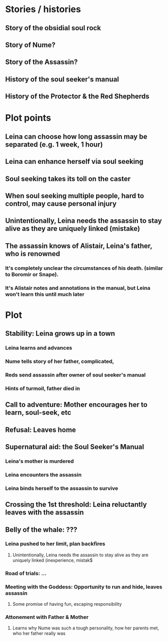* Stories / histories
** Story of the obsidial soul rock
** Story of Nume?
** Story of the Assassin?
** History of the soul seeker's manual
** History of the Protector & the Red Shepherds

* Plot points 
** Leina can choose how long assassin may be separated (e.g. 1 week, 1 hour)
** Leina can enhance herself via soul seeking
** Soul seeking takes its toll on the caster
** When soul seeking multiple people, hard to control, may cause personal injury
** Unintentionally, Leina needs the assassin to stay alive as they are uniquely linked (mistake)
** The assassin knows of Alistair, Leina's father, who is renowned
*** It's completely unclear the circumstances of his death. (similar to Boromir or Snape).
*** It's Alistair notes and annotations in the manual, but Leina won't learn this until much later

* Plot
** Stability: Leina grows up in a town
*** Leina learns and advances
*** Nume tells story of her father, complicated,
*** Reds send assassin after owner of soul seeker's manual
*** Hints of turmoil, father died in
** Call to adventure: Mother encourages her to learn, soul-seek, etc
** Refusal: Leaves home
** Supernatural aid: the Soul Seeker's Manual
*** Leina's mother is murdered
*** Leina encounters the assassin
*** Leina binds herself to the assassin to survive
** Crossing the 1st threshold: Leina reluctantly leaves with the assassin
** Belly of the whale: ???
*** Leina pushed to her limit, plan backfires
**** Unintentionally, Leina needs the assassin to stay alive as they are uniquely linked (inexperience, mistak$
*** Road of trials: ...
*** Meeting with the Goddess: Opportunity to run and hide, leaves assassin
**** Some promise of having fun, escaping responsibility
*** Attonement with Father & Mother 
**** Learns why Nume was such a tough personality, how her parents met, who her father really was

